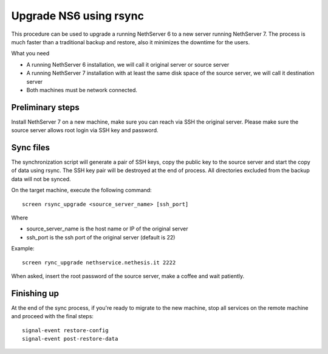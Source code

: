 Upgrade NS6 using rsync
=======================

This procedure can be used to upgrade a running NethServer 6 to a new server running NethServer 7.
The process is much faster than a traditional backup and restore, also it minimizes the downtime for the users.

What you need

- A running NethServer 6 installation, we will call it original server or source server
- A running NethServer 7 installation with at least the same disk space of the source server, we will call it destination server
- Both machines must be network connected.

Preliminary steps
-----------------

Install NethServer 7 on a new machine, make sure you can reach via SSH the original server.
Please make sure the source server allows root login via SSH key and password.

Sync files
----------

The synchronization script will generate a pair of SSH keys, copy the public key to the source server and start the copy of data using rsync. 
The SSH key pair will be destroyed at the end of process.
All directories excluded from the backup data will not be synced.

On the target machine, execute the following command: ::

  screen rsync_upgrade <source_server_name> [ssh_port]

Where

- source_server_name is the host name or IP of the original server
- ssh_port is the ssh port of the original server (default is 22)

Example: ::

    screen rync_upgrade nethservice.nethesis.it 2222

When asked, insert the root password of the source server, make a coffee and wait patiently.

Finishing up
------------

At the end of the sync process, if you're ready to migrate to the new machine, stop all services on the remote machine
and proceed with the final steps: ::

    signal-event restore-config
    signal-event post-restore-data


